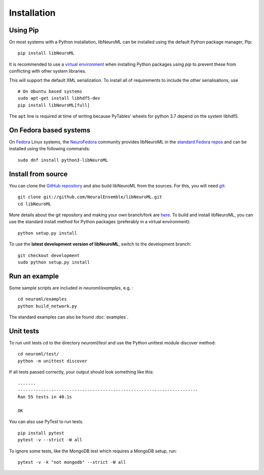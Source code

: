 Installation
============

Using Pip
----------

On most systems with a Python installation, libNeuroML can be installed using the default Python package manager, Pip:

::

    pip install libNeuroML

It is recommended to use a `virtual environment <https://docs.python.org/3/tutorial/venv.html>`_ when installing Python packages using `pip` to prevent these from conflicting with other system libraries.

This will support the default XML serialization.
To install all of requirements to include the other serialisations, use

::

    # On Ubuntu based systems
    sudo apt-get install libhdf5-dev
    pip install libNeuroML[full]

The ``apt`` line is required at time of writing because PyTables' wheels for python 3.7 depend on the system libhdf5.


On Fedora based systems
------------------------

On `Fedora <https://getfedora.org>`_ Linux systems, the `NeuroFedora <https://neuro.fedoraproject.org>`_ community provides libNeuroML in the `standard Fedora repos <https://src.fedoraproject.org/rpms/python-libNeuroML>`_ and can be installed using the following commands:

::

    sudo dnf install python3-libNeuroML


Install from source
--------------------

You can clone the `GitHub repository <https://github.com/NeuralEnsemble/libNeuroML/>`_ and also build libNeuroML from the sources.
For this, you will need `git`_:

::

    git clone git://github.com/NeuralEnsemble/libNeuroML.git
    cd libNeuroML


More details about the git repository and making your own branch/fork are `here <how_to_contribute.html>`_.
To build and install libNeuroML, you can use the standard install method for Python packages (preferably in a virtual environment):

::

    python setup.py install

To use the **latest development version of libNeuroML**, switch to the development branch:

::

    git checkout development
    sudo python setup.py install


Run an example
--------------

Some sample scripts are included in `neuroml/examples`, e.g. :

::

    cd neuroml/examples
    python build_network.py

The standard examples can also be found :doc:`examples`.

Unit tests
----------

To run unit tests cd to the directory `neuroml/test` and use the Python unittest module discover method:

::

    cd neuroml/test/
    python -m unittest discover

If all tests passed correctly, your output should look something like this:

::

    .......
    ----------------------------------------------------------------------
    Ran 55 tests in 40.1s
    
    OK

You can also use PyTest to run tests.

::

    pip install pytest
    pytest -v --strict -W all


To ignore some tests, like the MongoDB test which requires a MongoDB setup, run:

::

    pytest -v -k "not mongodb" --strict -W all


.. _Git: https://git-scm.com
